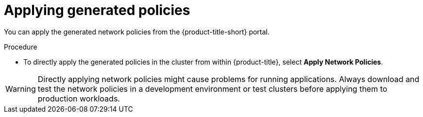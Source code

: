 // Module included in the following assemblies:
//
// * operating/manage-network-policies.adoc
:_module-type: PROCEDURE
[id="apply-generated-policies_{context}"]
= Applying generated policies

[role="_abstract"]
You can apply the generated network policies from the {product-title-short} portal.

.Procedure
* To directly apply the generated policies in the cluster from within {product-title}, select *Apply Network Policies*.

[WARNING]
====
Directly applying network policies might cause problems for running applications.
Always download and test the network policies in a development environment or test clusters before applying them to production workloads.
====
